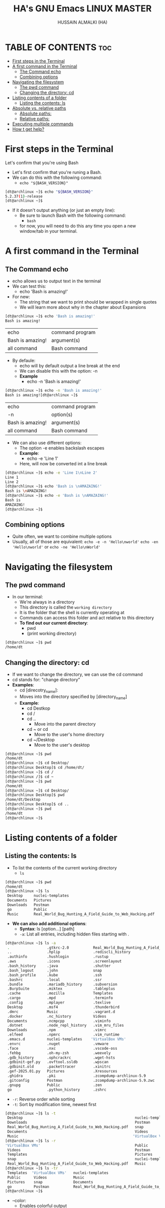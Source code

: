 #+TITLE: HA's GNU Emacs LINUX MASTER
#+AUTHOR: HUSSAIN ALMALKI (HA)
#+DESCRIPTION: DT's personal Emacs Linux Mastar.
#+STARTUP: showeverything
#+OPTIONS: toc:2

* TABLE OF CONTENTS :toc:
- [[#first-steps-in-the-terminal][First steps in the Terminal]]
- [[#a-first-command-in-the-terminal][A first command in the Terminal]]
  - [[#the-command-echo][The Command echo]]
  - [[#combining-options][Combining options]]
- [[#navigating-the-filesystem][Navigating the filesystem]]
  - [[#the-pwd-command][The pwd command]]
  - [[#changing-the-directory-cd][Changing the directory: cd]]
- [[#listing-contents-of-a-folder][Listing contents of a folder]]
  - [[#listing-the-contents-ls][Listing the contents: ls]]
- [[#absolute-vs-relative-paths][Absolute vs. relative paths]]
  - [[#absolute-paths][Absolute paths:]]
  - [[#relative-paths][Relative paths:]]
- [[#executing-multiple-commands][Executing multiple commands]]
- [[#how-t-get-help][How t get help?]]

* First steps in the Terminal
Let's confirm that you're using Bash
- Let's first confirm that you're runing a Bash.
- We can do this with the following command:
  - =echo "${BASH_VERSION}"=
#+begin_src bash
[dt@archlinux ~]$ echo "${BASH_VERSION}"
5.2.37(1)-release
[dt@archlinux ~]$
#+end_src
- If it doesn't output anything (or just an empty line):
  - Be sure to launch Bash with the following command:
    - =bash=
  - for now, you will need to do this any time you open a new window/tab in your terminal.
* A first command in the Terminal
** The Command echo
- echo  allows us to output text in the terminal
- We can test this:
  - echo 'Bash is amazing!'
- For new:
  - The string that we want to print should be wrapped in single quotes
  - We will learn more about why in the chapter about Expansions
#+begin_src bash
[dt@archlinux ~]$ echo 'Bash is amazing!'
Bash is amazing!
#+end_src

| echo             | command program |
| Bash is amazing! | argument(s)     |
| all command      | Bash command    |

- By defaule:
  - echo will by default output a line break at the end
  - We can disable this with the option: -n
  - *Example*
    - echo -n 'Bash is amazing!'
#+begin_src bash
[dt@archlinux ~]$ echo -n 'Bash is amazing!'
Bash is amazing![dt@archlinux ~]$
#+end_src 

| echo             | command program |
| -n               | option(s)       |
| Bash is amazing! | argument(s)     |
| all command      | Bash command    |

- We can also use different options:
  - The option -e enables backslash escapes
  - *Example*:
    - echo -e 'Line 1\nLine 2'
  - Here, \n will now be converted int a line break
#+begin_src bash
[dt@archlinux ~]$ echo -e 'Line 1\nLine 2'
Line 1
Line 2
[dt@archlinux ~]$ echo 'Bash is \nAMAZAING!'
Bash is \nAMAZAING!
[dt@archlinux ~]$ echo -e 'Bash is \nAMAZAING!'
Bash is
AMAZAING!
[dt@archlinux ~]$
#+end_src

** Combining options
- Quite often, we want to combine multiple options
- Usually, all of those are equivalent:
  ~echo -e -n 'Hello\nworld'~
  ~echo -en 'Hello\nworld'~ or ~echo -ne 'Hello\nWorld'~

* Navigating the filesystem
** The pwd command
- In our terminal:
  - We're always in a directory
  - This directory is called the ~working directory~
  - It is the folder that the shell is currently operating at
  - Commands can access this folder and act relative to this directory
  - *To find out our current directory*:
    - pwd
    - (print working directory)

#+begin_src bash
[dt@archlinux ~]$ pwd
/home/dt
#+end_src

** Changing the directory: cd
- If we want to change the directory, we can use the cd command
- cd stands for: "change directory"
- *Examples*:
  - cd [direcotry_name]:
  - Moves into the directory specified by [directory_name]
  - *Example*:
    - cd Destkop
    - cd /
    - cd ..
      - Move into the parent directory
    - cd ~ or cd
      - Move to the user's home directory
    - cd ~/Desktop
      - Move to the user's desktop

#+begin_src bash
[dt@archlinux ~]$ pwd
/home/dt
[dt@archlinux ~]$ cd Desktop/
[dt@archlinux Desktop]$ cd /home/dt/
[dt@archlinux ~]$ cd /
[dt@archlinux /]$ cd ~
[dt@archlinux ~]$ pwd
/home/dt
[dt@archlinux ~]$ cd Desktop/
[dt@archlinux Desktop]$ pwd
/home/dt/Desktop
[dt@archlinux Desktop]$ cd ..
[dt@archlinux ~]$ pwd
/home/dt
[dt@archlinux ~]$
#+end_src
* Listing contents of a folder
** Listing the contents: ls
- To list the contents of the current working directory
  - ~ls~
#+begin_src bash
[dt@archlinux ~]$ pwd
/home/dt
[dt@archlinux ~]$ ls
 Desktop     nuclei-templates                                          snap
 Documents   Pictures                                                  Templates
 Downloads   Postman                                                   Videos
 go          Public                                                   'VirtualBox VMs'
 Music       Real_World_Bug_Hunting_A_Field_Guide_to_Web_Hacking.pdf
#+end_src

- *We can also add additional options*:
  - *Syntax*: ls [option...] [path]
  - ~-a~: List all entries, including hidden files starting with .
#+begin_src bash
[dt@archlinux ~]$ ls -a
 .                 .gtkrc-2.0           Real_World_Bug_Hunting_A_Field_Guide_to_Web_Hacking.pdf
 ..                .hplip               .rediscli_history
 .authinfo         .hushlogin           .rustup
 .aws              .icons               .screenlayout
 .bash_history     .java                .shutter
 .bash_logout      .john                snap
 .bash_profile     .kube                .ssh
 .bashrc           .local               .ssr
 .bundle           .mariadb_history     .subversion
 .BurpSuite        .miktex              .tableplus
 .cache            .mozilla             Templates
 .cargo            .mpd                 .terminfo
 .config           .mplayer             .texlive
 Desktop           .msf4                .thunderbird
 .dmrc             Music                .vagrant.d
 .docker           .nc_history          Videos
 Documents         .ncmpcpp             .viminfo
 .dotnet           .node_repl_history   .vim_mru_files
 Downloads         .npm                 .vimrc
 .elfeed           .npmrc               .vim_runtime
 .emacs.d          nuclei-templates    'VirtualBox VMs'
 .envrc            .nuget               .vmware
 .face             .nxc                 .vscode-oss
 .fehbg            .oh-my-zsh           .weevely
 .gdb_history      .ophcrackrc          .wget-hsts
 .gdbinit-gef.py   .ovftool.ssldb       .wpscan
 .gdbinit.old      .packettracer        .xinitrc
 .gef-2025.01.py   Pictures             .Xresources
 .ghidra           .pki                 .zcompdump-archlinux-5.9
 .gitconfig        Postman              .zcompdump-archlinux-5.9.zwc
 .gnupg            Public               .zen
 go                .python_history      .zshrc
#+end_src
- ~-r~: Reverse order while sorting
- ~-t~: Sort by modification time, newest first
#+begin_src bash
[dt@archlinux ~]$ ls -t
 Desktop                                                   nuclei-templates   go
 Downloads                                                 Postman            Pictures
 Real_World_Bug_Hunting_A_Field_Guide_to_Web_Hacking.pdf   snap               Public
 Documents                                                 Videos             Templates
 Music                                                    'VirtualBox VMs'
[dt@archlinux ~]$ ls -r
'VirtualBox VMs'                                           Public             go
 Videos                                                    Postman            Downloads
 Templates                                                 Pictures           Documents
 snap                                                      nuclei-templates   Desktop
 Real_World_Bug_Hunting_A_Field_Guide_to_Web_Hacking.pdf   Music
[dt@archlinux ~]$ ls -tr
 Templates  'VirtualBox VMs'   nuclei-templates                                          Downloads
 Public      Videos            Music                                                     Desktop
 Pictures    snap              Documents
 go          Postman           Real_World_Bug_Hunting_A_Field_Guide_to_Web_Hacking.pdf
[dt@archlinux ~]$
#+end_src
- --color:
  - Enables colorful output
  - ~--color={always,never,auto}~
#+begin_src bash
[dt@archlinux ~]$ ls --color=never
 Desktop     nuclei-templates					       snap
 Documents   Pictures						       Templates
 Downloads   Postman						       Videos
 go	     Public						      'VirtualBox VMs'
 Music	     Real_World_Bug_Hunting_A_Field_Guide_to_Web_Hacking.pdf
[dt@archlinux ~]$ ls -atr --color=never
 .vimrc			        .nuget
 .bashrc		        .wpscan
 .bash_logout		        go
 .hushlogin		        .rediscli_history
 .face			       'VirtualBox VMs'
 .dmrc			        .thunderbird
 .vim_runtime		        .vagrant.d
 .screenlayout		        .msf4
 .oh-my-zsh		        .gdbinit.old
 .icons			        .gef-2025.01.py
 ..			        .gdbinit-gef.py
 Templates		        .mariadb_history
 .mozilla		        Videos
 .zcompdump-archlinux-5.9       .elfeed
 .zcompdump-archlinux-5.9.zwc   .dotnet
 .rustup		        .bundle
 .pki			        .aws
 .mpd			        .nc_history
 .ncmpcpp		        .john
 .local			        .node_repl_history
 .mplayer		        .gdb_history
 .texlive		        snap
 Public			        Postman
 .packettracer		        .gnupg
 Pictures		        .cache
 .vscode-oss		        .cargo
 .tableplus		        .zshrc
 .java			        .vim_mru_files
 .bash_profile		        .viminfo
 .envrc			        nuclei-templates
 .hplip			        .ssh
 .Xresources		        .python_history
 .authinfo		        .zen
 .terminfo		        Music
 .npmrc			        .weevely
 .npm			        .BurpSuite
 .shutter		        .fehbg
 .xinitrc		        .emacs.d
 .miktex		        .gitconfig
 .ssr			        Documents
 .ophcrackrc		        .wget-hsts
 .subversion		        .vmware
 .gtkrc-2.0		        Real_World_Bug_Hunting_A_Field_Guide_to_Web_Hacking.pdf
 .ovftool.ssldb		        .config
 .ghidra		        Downloads
 .docker		        Desktop
 .nxc			        .bash_history
 .kube			        .
#+end_src
- Example:
  ~ls -ta --color ~/Desktop~
#+begin_src bash
[dt@archlinux ~]$ ls -ta --color ~/Pictures/
..  Screenshots  .  wallpapers
[dt@archlinux ~]$
#+end_src

* Absolute vs. relative paths
** Absolute paths:
- Start with a "/"
- They define the complete path to a file
- Thus, they work everywhere - no matter our current working dirctory
- *Example*:
  - ~/home/dt/Desktop~
  - =~/Desktop=
#+begin_src bash
[dt@archlinux ~]$ cd /home/dt/Desktop
[dt@archlinux Desktop]$ cd ~/Desktop
[dt@archlinux Desktop]$
#+end_src

** Relative paths:
- Are being resolved according to our current working directory
- *Example*:
  - ~./Desktop~
  - ~Desktop~
  - ~../Desktop~
#+begin_src bash
[dt@archlinux Desktop]$ pwd
/home/dt/Desktop
[dt@archlinux Desktop]$ cd ../
[dt@archlinux ~]$ pwd
/home/dt
[dt@archlinux ~]$ cd Desktop
[dt@archlinux Desktop]$ cd ../Documents/
[dt@archlinux Documents]$ pwd
/home/dt/Documents
[dt@archlinux Documents]$ cd /home/dt/Desktop
[dt@archlinux Desktop]$ pwd
/home/dt/Desktop
[dt@archlinux Desktop]$
#+end_src
* Executing multiple commands
- We can also execute multiple commands
- *For this, we can just add a semicolon between them:*
  - ~command1; command2;~
  - *For example*
    - ~echo -n 'Hello '; echo 'World'~
#+begin_src bash
[dt@archlinux ~]$ echo -n 'Hello '; echo 'World'
Hello World
[dt@archlinux ~]$ cd ..; cd dt; cd Desktop; ls
AD                                                      C++
ad_setup                                                C_Programing
API                                                     from-scratch-hexdump-in-C
AsmBasic                                                HTB
Bash_Programing                                         javaScript
brave-agimnkijcaahngcdmfeangaknmldooml-Default.desktop  LaTex
brave-akolldjpfbcppghlplphcighpopofjkn-Default.desktop  My_Project_py
brave-gkkdnniiiopjakgangolahdbgdigmcil-Default.desktop  Security
brave-lodlkdfmihgonocnmddehnfgiljnadcf-Default.desktop  webdevpro
[dt@archlinux Desktop]$
#+end_src

* How t get help?
- --help / -h:
  - For a lot of commands, we can just add a -h or a --help:
  - ls --hlep
  - We will then be shown a list of possible options and arguments
- *man*:
  - If this doesn't work, we can check the built-in manuals
  - man ls
  - Important:
    - man pages (documentation) must be installed on your system.
- Otherwise:
  - Many tools have extensive online documentation
  - Communities such as stak overflow, or reddit's Linux communities can also be great for help

#+begin_src bash
[dt@archlinux ~]$ ls --help
Usage: ls [OPTION]... [FILE]...
List information about the FILEs (the current directory by default).
Sort entries alphabetically if none of -cftuvSUX nor --sort is specified.

Mandatory arguments to long options are mandatory for short options too.
  -a, --all                  do not ignore entries starting with .
  -A, --almost-all           do not list implied . and ..
      --author               with -l, print the author of each file
  -b, --escape               print C-style escapes for nongraphic characters
      --block-size=SIZE      with -l, scale sizes by SIZE when printing them;
                             e.g., '--block-size=M'; see SIZE format below

  -B, --ignore-backups       do not list implied entries ending with ~
  -c                         with -lt: sort by, and show, ctime (time of last
                             change of file status information);
                             with -l: show ctime and sort by name;
                             otherwise: sort by ctime, newest first

  -C                         list entries by columns
      --color[=WHEN]         color the output WHEN; more info below
  -d, --directory            list directories themselves, not their contents
  -D, --dired                generate output designed for Emacs' dired mode
  -f                         same as -a -U
  -F, --classify[=WHEN]      append indicator (one of */=>@|) to entries WHEN
      --file-type            likewise, except do not append '*'
      --format=WORD          across,horizontal (-x), commas (-m), long (-l),
                             single-column (-1), verbose (-l), vertical (-C)

      --full-time            like -l --time-style=full-iso
  -g                         like -l, but do not list owner
      --group-directories-first
                             group directories before files
  -G, --no-group             in a long listing, don't print group names
  -h, --human-readable       with -l and -s, print sizes like 1K 234M 2G etc.
      --si                   likewise, but use powers of 1000 not 1024
  -H, --dereference-command-line
                             follow symbolic links listed on the command line
      --dereference-command-line-symlink-to-dir
                             follow each command line symbolic link
                             that points to a directory

      --hide=PATTERN         do not list implied entries matching shell PATTERN
                             (overridden by -a or -A)

      --hyperlink[=WHEN]     hyperlink file names WHEN
      --indicator-style=WORD
                             append indicator with style WORD to entry names:
                             none (default), slash (-p),
                             file-type (--file-type), classify (-F)

  -i, --inode                print the index number of each file
  -I, --ignore=PATTERN       do not list implied entries matching shell PATTERN
  -k, --kibibytes            default to 1024-byte blocks for file system usage;
                             used only with -s and per directory totals

  -l                         use a long listing format
  -L, --dereference          when showing file information for a symbolic
                             link, show information for the file the link
                             references rather than for the link itself

  -m                         fill width with a comma separated list of entries
  -n, --numeric-uid-gid      like -l, but list numeric user and group IDs
  -N, --literal              print entry names without quoting
  -o                         like -l, but do not list group information
  -p, --indicator-style=slash
                             append / indicator to directories
  -q, --hide-control-chars   print ? instead of nongraphic characters
      --show-control-chars   show nongraphic characters as-is (the default,
                             unless program is 'ls' and output is a terminal)

  -Q, --quote-name           enclose entry names in double quotes
      --quoting-style=WORD   use quoting style WORD for entry names:
                             literal, locale, shell, shell-always,
                             shell-escape, shell-escape-always, c, escape
                             (overrides QUOTING_STYLE environment variable)

  -r, --reverse              reverse order while sorting
  -R, --recursive            list subdirectories recursively
  -s, --size                 print the allocated size of each file, in blocks
  -S                         sort by file size, largest first
      --sort=WORD            change default 'name' sort to WORD:
                               none (-U), size (-S), time (-t),
                               version (-v), extension (-X), name, width

      --time=WORD            select which timestamp used to display or sort;
                               access time (-u): atime, access, use;
                               metadata change time (-c): ctime, status;
                               modified time (default): mtime, modification;
                               birth time: birth, creation;
                             with -l, WORD determines which time to show;
                             with --sort=time, sort by WORD (newest first)

      --time-style=TIME_STYLE
                             time/date format with -l; see TIME_STYLE below
  -t                         sort by time, newest first; see --time
  -T, --tabsize=COLS         assume tab stops at each COLS instead of 8
  -u                         with -lt: sort by, and show, access time;
                             with -l: show access time and sort by name;
                             otherwise: sort by access time, newest first

  -U                         do not sort directory entries
  -v                         natural sort of (version) numbers within text
  -w, --width=COLS           set output width to COLS.  0 means no limit
  -x                         list entries by lines instead of by columns
  -X                         sort alphabetically by entry extension
  -Z, --context              print any security context of each file
      --zero                 end each output line with NUL, not newline
  -1                         list one file per line
      --help        display this help and exit
      --version     output version information and exit

The SIZE argument is an integer and optional unit (example: 10K is 10*1024).
Units are K,M,G,T,P,E,Z,Y,R,Q (powers of 1024) or KB,MB,... (powers of 1000).
Binary prefixes can be used, too: KiB=K, MiB=M, and so on.

The TIME_STYLE argument can be full-iso, long-iso, iso, locale, or +FORMAT.
FORMAT is interpreted like in date(1).  If FORMAT is FORMAT1<newline>FORMAT2,
then FORMAT1 applies to non-recent files and FORMAT2 to recent files.
TIME_STYLE prefixed with 'posix-' takes effect only outside the POSIX locale.
Also the TIME_STYLE environment variable sets the default style to use.

The WHEN argument defaults to 'always' and can also be 'auto' or 'never'.

Using color to distinguish file types is disabled both by default and
with --color=never.  With --color=auto, ls emits color codes only when
standard output is connected to a terminal.  The LS_COLORS environment
variable can change the settings.  Use the dircolors(1) command to set it.

Exit status:
 0  if OK,
 1  if minor problems (e.g., cannot access subdirectory),
 2  if serious trouble (e.g., cannot access command-line argument).

GNU coreutils online help: <https://www.gnu.org/software/coreutils/>
Full documentation <https://www.gnu.org/software/coreutils/ls>
or available locally via: info '(coreutils) ls invocation'
#+end_src
